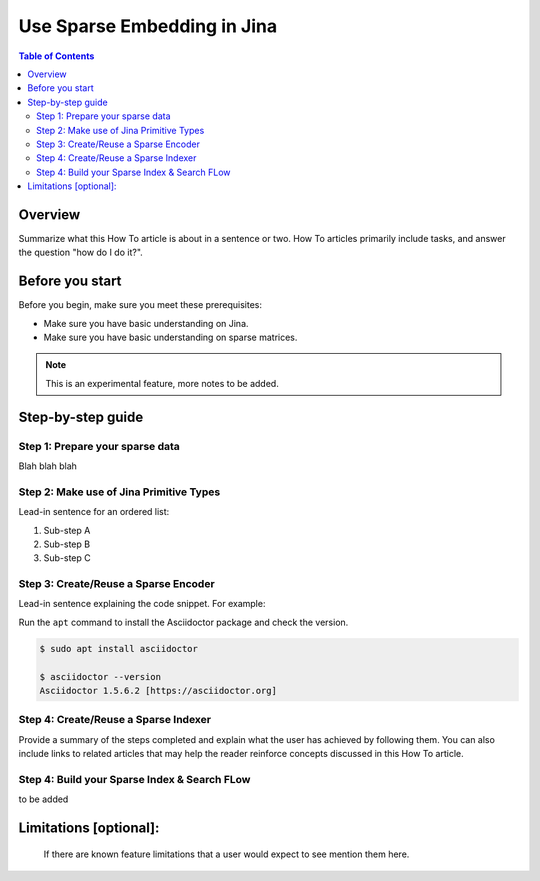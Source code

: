 Use Sparse Embedding in Jina
==============================

.. meta::
   :description: Sparse Embedding in Jina
   :keywords: Jina, sparse, coo, csr

.. contents:: Table of Contents
    :depth: 2

Overview
--------

Summarize what this How To article is about in a sentence or two. How To
articles primarily include tasks, and answer the question "how do I do
it?".

Before you start
----------------

Before you begin, make sure you meet these prerequisites:

-  Make sure you have basic understanding on Jina.
-  Make sure you have basic understanding on sparse matrices.

.. Note::
    This is an experimental feature, more notes to be added.

Step-by-step guide
------------------

Step 1: Prepare your sparse data
~~~~~~~~~~~~~~~~~~~~~~~~~~~~~~~~~

Blah blah blah

Step 2: Make use of Jina Primitive Types
~~~~~~~~~~~~~~~~~~~~~~~~~~~~~~~~~~~~~~~~~~

Lead-in sentence for an ordered list:

1. Sub-step A
2. Sub-step B
3. Sub-step C

Step 3: Create/Reuse a Sparse Encoder
~~~~~~~~~~~~~~~~~~~~~~~~~~~~~~~~~~~~~~~~

Lead-in sentence explaining the code snippet. For example:

Run the ``apt`` command to install the Asciidoctor package and check the
version.

.. code:: bash

    $ sudo apt install asciidoctor

    $ asciidoctor --version
    Asciidoctor 1.5.6.2 [https://asciidoctor.org]

Step 4: Create/Reuse a Sparse Indexer
~~~~~~~~~~~~~~~~~~~~~~~~~~~~~~~~~~~~~~~~

Provide a summary of the steps completed and explain what the user has
achieved by following them. You can also include links to related
articles that may help the reader reinforce concepts discussed in this
How To article.

Step 4: Build your Sparse Index & Search FLow
~~~~~~~~~~~~~~~~~~~~~~~~~~~~~~~~~~~~~~~~~~~~~

to be added

Limitations [optional]:
------------------------
 If there are known feature limitations that a user would expect to see mention them here.